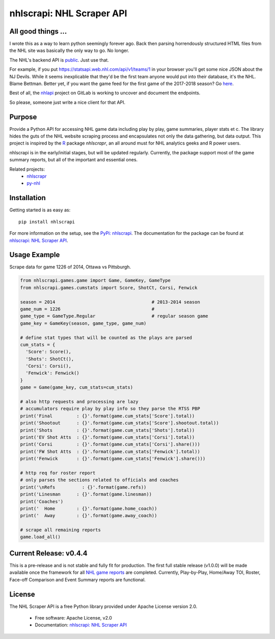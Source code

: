 nhlscrapi: NHL Scraper API
===============================

.. image:: https://badge.fury.io/py/nhlscrapi.svg
    :target: https://badge.fury.io/py/nhlscrapi


All good things ...
-------------------

I wrote this as a way to learn python seemingly forever ago. Back then parsing horrendously structured HTML files from the NHL site was basically the only way to go. No longer.

The NHL's backend API is `public <https://www.kevinsidwar.com/iot/2017/7/1/the-undocumented-nhl-stats-api>`_. Just use that. 

For example, if you put https://statsapi.web.nhl.com/api/v1/teams/1 in your browser you'll get some nice JSON about the NJ Devils. While it seems inexplicable that they'd be the first team anyone would put into their database, it's the NHL. Blame Bettman. Better yet, if you want the game feed for the first game of the 2017-2018 season? Go `here <https://statsapi.web.nhl.com/api/v1/game/2017020001/feed/live>`_.

Best of all, the `nhlapi <https://gitlab.com/dword4/nhlapi>`_ project on GitLab is working to uncover and document the endpoints.

So please, someone just write a nice client for that API.


Purpose
--------

Provide a Python API for accessing NHL game data including play by play, game summaries, player stats et c. The library hides the guts of the NHL website scraping process and encapsulates not only the data gathering, but data output. This project is inspired by the `R <http://www.r-project.org>`_ package *nhlscrapr*, an all around must for NHL analytics geeks and R power users.

nhlscrapi is in the early/initial stages, but will be updated regularly. Currently, the package support most of the game summary reports, but all of the important and essential ones.

Related projects:
  - `nhlscrapr <http://cran.r-project.org/web/packages/nhlscrapr/index.html>`_
  - `py-nhl <https://github.com/wellsoliver/py-nhl>`_

Installation
------------

Getting started is as easy as::

    pip install nhlscrapi

For more information on the setup, see the `PyPi: nhlscrapi <https://pypi.python.org/pypi/nhlscrapi/>`_. The documentation for the package can be found at `nhlscrapi: NHL Scraper API <http://pythonhosted.org/nhlscrapi/>`_.

Usage Example
--------------
Scrape data for game 1226 of 2014, Ottawa vs Pittsburgh.

.. code-block:: python

  from nhlscrapi.games.game import Game, GameKey, GameType
  from nhlscrapi.games.cumstats import Score, ShotCt, Corsi, Fenwick

  season = 2014                                    # 2013-2014 season
  game_num = 1226                                  #
  game_type = GameType.Regular                     # regular season game
  game_key = GameKey(season, game_type, game_num)

  # define stat types that will be counted as the plays are parsed
  cum_stats = {
    'Score': Score(),
    'Shots': ShotCt(),
    'Corsi': Corsi(),
    'Fenwick': Fenwick()
  }
  game = Game(game_key, cum_stats=cum_stats)

  # also http requests and processing are lazy
  # accumulators require play by play info so they parse the RTSS PBP
  print('Final         : {}'.format(game.cum_stats['Score'].total))
  print('Shootout      : {}'.format(game.cum_stats['Score'].shootout.total))
  print('Shots         : {}'.format(game.cum_stats['Shots'].total))
  print('EV Shot Atts  : {}'.format(game.cum_stats['Corsi'].total))
  print('Corsi         : {}'.format(game.cum_stats['Corsi'].share()))
  print('FW Shot Atts  : {}'.format(game.cum_stats['Fenwick'].total))
  print('Fenwick       : {}'.format(game.cum_stats['Fenwick'].share()))

  # http req for roster report
  # only parses the sections related to officials and coaches
  print('\nRefs          : {}'.format(game.refs))
  print('Linesman      : {}'.format(game.linesman))
  print('Coaches')
  print('  Home        : {}'.format(game.home_coach))
  print('  Away        : {}'.format(game.away_coach))

  # scrape all remaining reports
  game.load_all()

Current Release: v0.4.4
------------------------
This is a pre-release and is not stable and fully fit for production. The first full stable release (v1.0.0) will be made available once the framework for all `NHL game reports <http://www.nhl.com/ice/gamestats.htm?fetchKey=20142ALLSATAll&sort=gameDate&viewName=teamRTSSreports>`_ are completed. Currently, Play-by-Play, Home/Away TOI, Roster, Face-off Comparison and Event Summary reports are functional.

License
--------
The NHL Scraper API is a free Python library provided under Apache License version 2.0.

  - Free software: Apache License, v2.0
  - Documentation: `nhlscrapi: NHL Scraper API <http://pythonhosted.org/nhlscrapi/>`_

